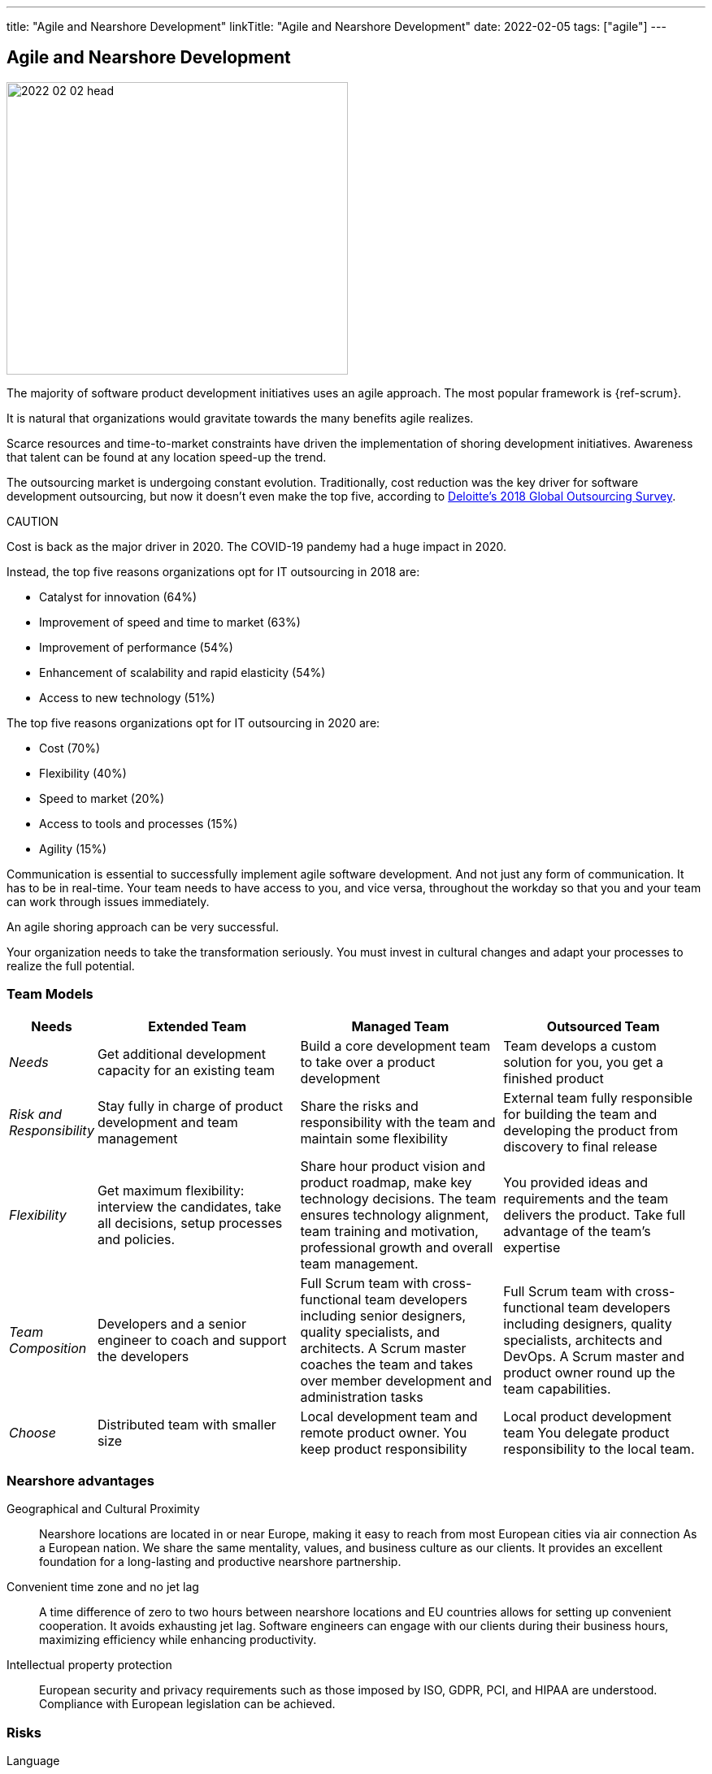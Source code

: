 ---
title: "Agile and Nearshore Development"
linkTitle: "Agile and Nearshore Development"
date: 2022-02-05
tags: ["agile"]
---

== Agile and Nearshore Development
:author: Marcel Baumann
:email: <marcel.baumann@tangly.net>
:homepage: https://www.tangly.net/
:company: https://www.tangly.net/[tangly llc]

image::2022-02-02-head.jpg[width=420,height=360,role=left]
The majority of software product development initiatives uses an agile approach.
The most popular framework is {ref-scrum}.

It is natural that organizations would gravitate towards the many benefits agile realizes.

Scarce resources and time-to-market constraints have driven the implementation of shoring development initiatives.
Awareness that talent can be found at any location speed-up the trend.

The outsourcing market is undergoing constant evolution.
Traditionally, cost reduction was the key driver for software development outsourcing, but now it doesn't even make the top five, according to
https://www2.deloitte.com/content/dam/Deloitte/us/Documents/process-and-operations/us-cons-global-outsourcing-survey.pdf[Deloitte's 2018 Global Outsourcing
Survey].

CAUTION

====
Cost is back as the major driver in 2020. The COVID-19 pandemy had a huge impact in 2020.
====

Instead, the top five reasons organizations opt for IT outsourcing in 2018 are:

* Catalyst for innovation (64%)
* Improvement of speed and time to market (63%)
* Improvement of performance (54%)
* Enhancement of scalability and rapid elasticity (54%)
* Access to new technology (51%)

The top five reasons organizations opt for IT outsourcing in 2020 are:

* Cost (70%)
* Flexibility (40%)
* Speed to market (20%)
* Access to tools and processes (15%)
* Agility (15%)

Communication is essential to successfully implement agile software development.
And not just any form of communication.
It has to be in real-time.
Your team needs to have access to you, and vice versa, throughout the workday so that you and your team can work through issues immediately.

An agile shoring approach can be very successful.

Your organization needs to take the transformation seriously.
You must invest in cultural changes and adapt your processes to realize the full potential.

=== Team Models

[cols="1,3,3,3",options="header"]
|===
^|Needs
^|Extended Team
^|Managed Team
^|Outsourced Team

|_Needs_
|Get additional development capacity for an existing team
|Build a core development team to take over a product development
|Team develops a custom solution for you, you get a finished product

|_Risk and Responsibility_
|Stay fully in charge of product development and team management
|Share the risks and responsibility with the team and maintain some flexibility
|External team fully responsible for building the team and developing the product from discovery to final release

|_Flexibility_
|Get maximum flexibility: interview the candidates, take all decisions, setup processes and policies.
|Share hour product vision and product roadmap, make key technology decisions.
The team ensures technology alignment, team training and motivation, professional growth and overall team management.
|You provided ideas and requirements and the team delivers the product.
Take full advantage of the team's expertise

|_Team Composition_
|Developers and a senior engineer to coach and support the developers
|Full Scrum team with cross-functional team developers including senior designers, quality specialists, and architects.
A Scrum master coaches the team and takes over member development and administration tasks
|Full Scrum team with cross-functional team developers including designers, quality specialists, architects and DevOps.
A Scrum master and product owner round up the team capabilities.

|_Choose_
|Distributed team with smaller size
|Local development team and remote product owner.
You keep product responsibility
|Local product development team You delegate product responsibility to the local team.
|===

=== Nearshore advantages

Geographical and Cultural Proximity::
Nearshore locations are located in or near Europe, making it easy to reach from most European cities via air connection As a European nation.
We share the same mentality, values, and business culture as our clients.
It provides an excellent foundation for a long-lasting and productive nearshore partnership.
Convenient time zone and no jet lag::
A time difference of zero to two hours between nearshore locations and EU countries allows for setting up convenient cooperation.
It avoids exhausting jet lag.
Software engineers can engage with our clients during their business hours, maximizing efficiency while enhancing productivity.
Intellectual property protection::
European security and privacy requirements such as those imposed by ISO, GDPR, PCI, and HIPAA are understood.
Compliance with European legislation can be achieved.

=== Risks

Language::
All documents and comments in the source code shall be legible for all team members.
Discussions and remote conference shall be held in a language available to all members. +
A shoring strategy implies this language must be International English.
All documents, emails, and chats must therefore be written in English.
Cultural Barriers::
The shored team collaborators shall be integrated in the company as respected and valuable colleagues.
Avoid any statements containing _we versus they_. +
Meeting times should be good for all participants.
Location of documents, source code, and artifacts should have the same availability and comfort for all members.
Company Binding::
Effort must be put in the integration of the nearshore teams.
Churn-rates can be as high as 30% per year.
Agile Approaches::
The various departments and locations should have similar approaches to agile frameworks and processes.
A good solution is to standardize on {ref-scrum}.
Train and certify all collaborations in {ref-scrum} and your technology stack to create common ground and vocabulary.

=== Checklist

Ask yourself if your company culture and processes treat all collaborators fairly.
Is our company willing to:

. write all project documentation, source code, emails, and chats in English?
. hold all meetings, workshops and discussions in English?
. train all collaborators in cultural aspects?
. host physical meetings using round-robin on all locations?
. schedule all meetings so that all locations have similar constraints for early or late work?
. share financial and strategic information to allign all collaborators?
. set up the infrastructure to not differentiate between company offices and nearshore locations?
. buy all licenses so that all developers are using the same tools?
. provide the same trainings, certifications and conference access to all developers?
. support meritocracy?
Any role can be held by a local or a remote collaborator?

[bibliography]
=== Literature

- [[[scrum-master, 1]]] link:../../2021/scrum-master-formation/[Scrum Master Formation].
Marcel Baumann. 2021
- [[[product-owner, 2]]] link:../../2021/product-owner-formation/[Product Owner Formation].
Marcel Baumann. 2021
- [[[developer, 3]]] link:../../2021/scrum-developer-formation/[Scrum Developer Formation].
Marcel Baumann. 2021
- [[[agile-fluency, 4]]] link:../../2021/reflections-on-agile-fluency-model/[Agile Fluency Model].
Marcel Baumann. 2021
- [[[detecting-agile-bullshit, 5]]] link:../../2019/detecting-agile-bullshit/[Detecting Agile Bullshit].
Marcel Baumann. 2019
- [[[agile-architecture, 6]]] link:../../2021/agile-software-architecture-is-mainstream/[Agile Software Architecture is Mainstream].
Marcel Baumann. 2021
